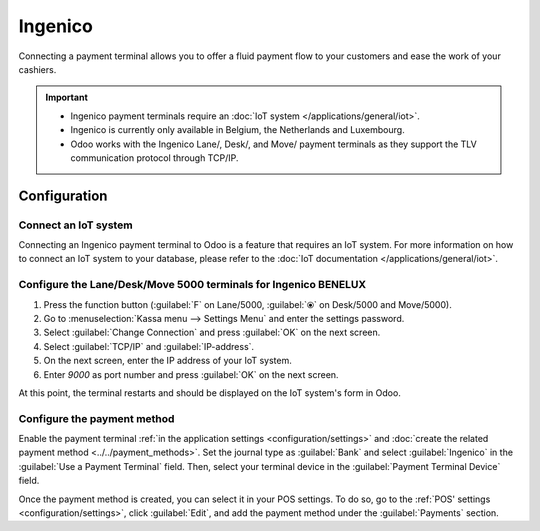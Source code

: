 ========
Ingenico
========

Connecting a payment terminal allows you to offer a fluid payment flow to your customers and ease
the work of your cashiers.

.. important::
   - Ingenico payment terminals require an :doc:`IoT system </applications/general/iot>`.
   - Ingenico is currently only available in Belgium, the Netherlands and Luxembourg.
   - Odoo works with the Ingenico Lane/, Desk/, and Move/ payment terminals as they support the TLV
     communication protocol through TCP/IP.

Configuration
=============

Connect an IoT system
---------------------

Connecting an Ingenico payment terminal to Odoo is a feature that requires an IoT system. For more
information on how to connect an IoT system to your database, please refer to the :doc:`IoT
documentation </applications/general/iot>`.

Configure the Lane/Desk/Move 5000 terminals for Ingenico BENELUX
----------------------------------------------------------------

#. Press the function button (:guilabel:`F` on Lane/5000, :guilabel:`⦿` on Desk/5000 and
   Move/5000).
#. Go to :menuselection:`Kassa menu --> Settings Menu` and enter the settings password.
#. Select :guilabel:`Change Connection` and press :guilabel:`OK` on the next screen.
#. Select :guilabel:`TCP/IP` and :guilabel:`IP-address`.
#. On the next screen, enter the IP address of your IoT system.
#. Enter `9000` as port number and press :guilabel:`OK` on the next screen.

At this point, the terminal restarts and should be displayed on the IoT system's form in Odoo.

.. image:: ingenico/payment_terminal_02.png
   :align: center

Configure the payment method
----------------------------

Enable the payment terminal :ref:`in the application settings <configuration/settings>` and
:doc:`create the related payment method <../../payment_methods>`. Set the journal type as
:guilabel:`Bank` and select :guilabel:`Ingenico` in the :guilabel:`Use a Payment Terminal` field.
Then, select your terminal device in the :guilabel:`Payment Terminal Device` field.

.. image:: ingenico/payment-method.png

Once the payment method is created, you can select it in your POS settings. To do so, go to the
:ref:`POS' settings <configuration/settings>`, click :guilabel:`Edit`, and add the payment method
under the :guilabel:`Payments` section.
